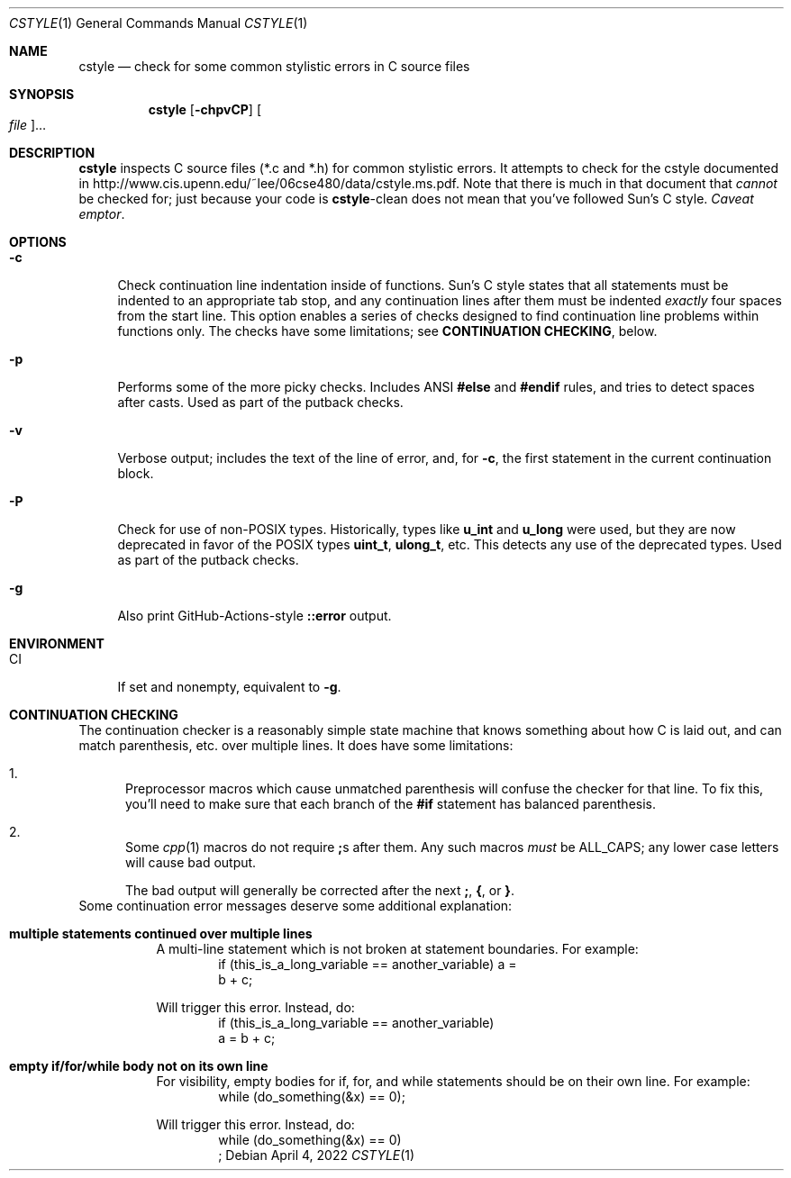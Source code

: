 .\" SPDX-License-Identifier: CDDL-1.0
.\" Copyright 2009 Sun Microsystems, Inc.  All rights reserved.
.\" Use is subject to license terms.
.\"
.\" CDDL HEADER START
.\"
.\" The contents of this file are subject to the terms of the
.\" Common Development and Distribution License (the "License").
.\" You may not use this file except in compliance with the License.
.\"
.\" You can obtain a copy of the license at usr/src/OPENSOLARIS.LICENSE
.\" or https://opensource.org/licenses/CDDL-1.0.
.\" See the License for the specific language governing permissions
.\" and limitations under the License.
.\"
.\" When distributing Covered Code, include this CDDL HEADER in each
.\" file and include the License file at usr/src/OPENSOLARIS.LICENSE.
.\" If applicable, add the following below this CDDL HEADER, with the
.\" fields enclosed by brackets "[]" replaced with your own identifying
.\" information: Portions Copyright [yyyy] [name of copyright owner]
.\"
.\" CDDL HEADER END
.\"
.Dd April 4, 2022
.Dt CSTYLE 1
.Os
.
.Sh NAME
.Nm cstyle
.Nd check for some common stylistic errors in C source files
.Sh SYNOPSIS
.Nm
.Op Fl chpvCP
.Oo Ar file Oc Ns …
.Sh DESCRIPTION
.Nm
inspects C source files (*.c and *.h) for common stylistic errors.
It attempts to check for the cstyle documented in
.Lk http://www.cis.upenn.edu/~lee/06cse480/data/cstyle.ms.pdf .
Note that there is much in that document that
.Em cannot
be checked for; just because your code is
.Nm Ns -clean
does not mean that you've followed Sun's C style.
.Em Caveat emptor .
.
.Sh OPTIONS
.Bl -tag -width "-c"
.It Fl c
Check continuation line indentation inside of functions.
Sun's C style
states that all statements must be indented to an appropriate tab stop,
and any continuation lines after them must be indented
.Em exactly
four spaces from the start line.
This option enables a series of checks designed to find
continuation line problems within functions only.
The checks have some limitations; see
.Sy CONTINUATION CHECKING ,
below.
.It Fl p
Performs some of the more picky checks.
Includes ANSI
.Sy #else
and
.Sy #endif
rules, and tries to detect spaces after casts.
Used as part of the putback checks.
.It Fl v
Verbose output; includes the text of the line of error, and, for
.Fl c ,
the first statement in the current continuation block.
.It Fl P
Check for use of non-POSIX types.
Historically, types like
.Sy u_int
and
.Sy u_long
were used, but they are now deprecated in favor of the POSIX
types
.Sy uint_t ,
.Sy ulong_t ,
etc.
This detects any use of the deprecated types.
Used as part of the putback checks.
.It Fl g
Also print GitHub-Actions-style
.Li ::error
output.
.El
.
.Sh ENVIRONMENT
.Bl -tag -compact -width ".Ev CI"
.It Ev CI
If set and nonempty, equivalent to
.Fl g .
.El
.
.Sh CONTINUATION CHECKING
The continuation checker is a reasonably simple state machine that knows
something about how C is laid out, and can match parenthesis, etc. over
multiple lines.
It does have some limitations:
.Bl -enum
.It
Preprocessor macros which cause unmatched parenthesis will confuse the
checker for that line.
To fix this, you'll need to make sure that each branch of the
.Sy #if
statement has balanced parenthesis.
.It
Some
.Xr cpp 1
macros do not require
.Sy ;\& Ns s after them.
Any such macros
.Em must
be ALL_CAPS; any lower case letters will cause bad output.
.Pp
The bad output will generally be corrected after the next
.Sy ;\& , { , No or Sy } .
.El
Some continuation error messages deserve some additional explanation:
.Bl -tag -width Ds
.It Sy multiple statements continued over multiple lines
A multi-line statement which is not broken at statement boundaries.
For example:
.Bd -literal -compact -offset Ds
if (this_is_a_long_variable == another_variable) a =
    b + c;
.Ed
.Pp
Will trigger this error.
Instead, do:
.Bd -literal -compact -offset Ds
if (this_is_a_long_variable == another_variable)
    a = b + c;
.Ed
.It Sy empty if/for/while body not on its own line
For visibility, empty bodies for if, for, and while statements should be
on their own line.
For example:
.Bd -literal -compact -offset Ds
while (do_something(&x) == 0);
.Ed
.Pp
Will trigger this error.
Instead, do:
.Bd -literal -compact -offset Ds
while (do_something(&x) == 0)
    ;
.Ed
.El

